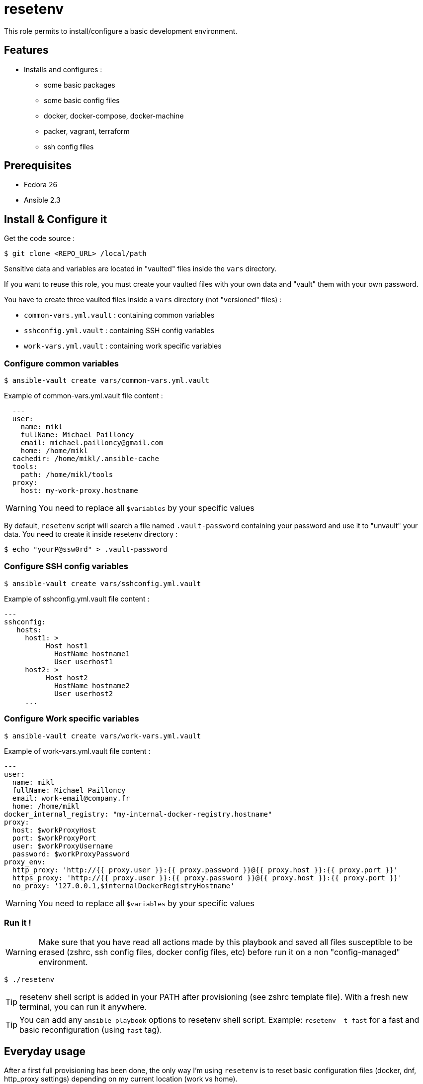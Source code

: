 = resetenv

This role permits to install/configure a basic development environment.

== Features
* Installs and configures :
** some basic packages
** some basic config files
** docker, docker-compose, docker-machine
** packer, vagrant, terraform
** ssh config files

== Prerequisites
* Fedora 26
* Ansible 2.3

== Install & Configure it

Get the code source :
[source]
$ git clone <REPO_URL> /local/path

Sensitive data and variables are located in "vaulted" files inside the `vars` directory.

If you want to reuse this role, you must create your vaulted files with your own data and "vault" them with your own password.


You have to create three vaulted files inside a `vars` directory (not "versioned" files) :

* `common-vars.yml.vault` : containing common variables
* `sshconfig.yml.vault` : containing SSH config variables
* `work-vars.yml.vault` : containing work specific variables

=== Configure common variables
[source]
$ ansible-vault create vars/common-vars.yml.vault

Example of common-vars.yml.vault file content :
[source, yaml]
  ---
  user:
    name: mikl
    fullName: Michael Pailloncy
    email: michael.pailloncy@gmail.com
    home: /home/mikl
  cachedir: /home/mikl/.ansible-cache
  tools:
    path: /home/mikl/tools
  proxy:
    host: my-work-proxy.hostname

WARNING: You need to replace all `$variables` by your specific values

By default, `resetenv` script will search a file named `.vault-password` containing your password and use it to "unvault" your data.
You need to create it inside resetenv directory :

[source]
$ echo "yourP@ssw0rd" > .vault-password

=== Configure SSH config variables
[source]
$ ansible-vault create vars/sshconfig.yml.vault

Example of sshconfig.yml.vault file content :
[source, yaml]
---
sshconfig:
   hosts:
     host1: >
          Host host1
            HostName hostname1
            User userhost1
     host2: >
          Host host2
            HostName hostname2
            User userhost2
     ...

=== Configure Work specific variables

[source]
$ ansible-vault create vars/work-vars.yml.vault

Example of work-vars.yml.vault file content :

[source, yaml]
---
user:
  name: mikl
  fullName: Michael Pailloncy
  email: work-email@company.fr
  home: /home/mikl
docker_internal_registry: "my-internal-docker-registry.hostname"
proxy:
  host: $workProxyHost
  port: $workProxyPort
  user: $workProxyUsername
  password: $workProxyPassword
proxy_env:
  http_proxy: 'http://{{ proxy.user }}:{{ proxy.password }}@{{ proxy.host }}:{{ proxy.port }}'
  https_proxy: 'http://{{ proxy.user }}:{{ proxy.password }}@{{ proxy.host }}:{{ proxy.port }}'
  no_proxy: '127.0.0.1,$internalDockerRegistryHostname'

WARNING: You need to replace all `$variables` by your specific values

=== Run it !

WARNING: Make sure that you have read all actions made by this playbook and saved all files susceptible to be erased (zshrc, ssh config files, docker config files, etc) before run it on a non "config-managed" environment.

[source]
$ ./resetenv

TIP: resetenv shell script is added in your PATH after provisioning (see zshrc template file). With a fresh new terminal, you can run it anywhere.

TIP: You can add any `ansible-playbook` options to resetenv shell script. Example: `resetenv -t fast` for a fast and basic reconfiguration (using `fast` tag).

== Everyday usage

After a first full provisioning has been done, the only way I'm using `resetenv` is to reset basic configuration files (docker, dnf, http_proxy settings) depending on my current location (work vs home).

Examples :

[source]
$ r -t fast

or more often :

[source]
$ twork

This command is an alias to do a `resetenv -t fast` and start tmunixator directly configured depending on my location (see `templates/zshrc` and `templates/tmuxinator/work.yml`).
